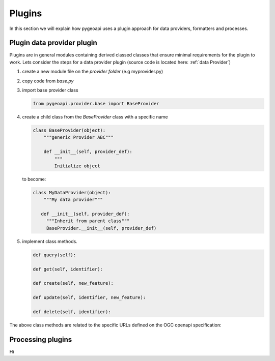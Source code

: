 .. _plugins:

Plugins
=======

In this section we will explain how pygeoapi uses a plugin approach for data providers, formatters and processes.

Plugin data provider plugin
---------------------------

Plugins are in general modules containing derived classed classes that ensure minimal requirements for the plugin to work.
Lets consider the steps for a data provider plugin (source code is located here: :ref:`data Provider`)

#. create a new module file on the `provider folder` (e.g myprovider.py)
#. copy code from `base.py`
#. import base provider class

   .. code-block:: python
   
      from pygeoapi.provider.base import BaseProvider
   
#. create a child class from the  `BaseProvider` class with a specific name

   .. code-block:: python
   
      class BaseProvider(object):
          """generic Provider ABC"""
      
          def __init__(self, provider_def):
              """
              Initialize object
   
   to become:

   .. code-block:: python
   
      class MyDataProvider(object):
          """My data provider"""
      
         def __init__(self, provider_def):
           """Inherit from parent class"""
           BaseProvider.__init__(self, provider_def)
   


#. implement class methods. 

   .. code-block:: python 
         
         def query(self):
         
         def get(self, identifier):
         
         def create(self, new_feature):
         
         def update(self, identifier, new_feature):
          
         def delete(self, identifier):
   

The above class methods are related to the specific URLs defined on the OGC openapi specification:


.. _processing-plugins:

Processing plugins
------------------

Hi
